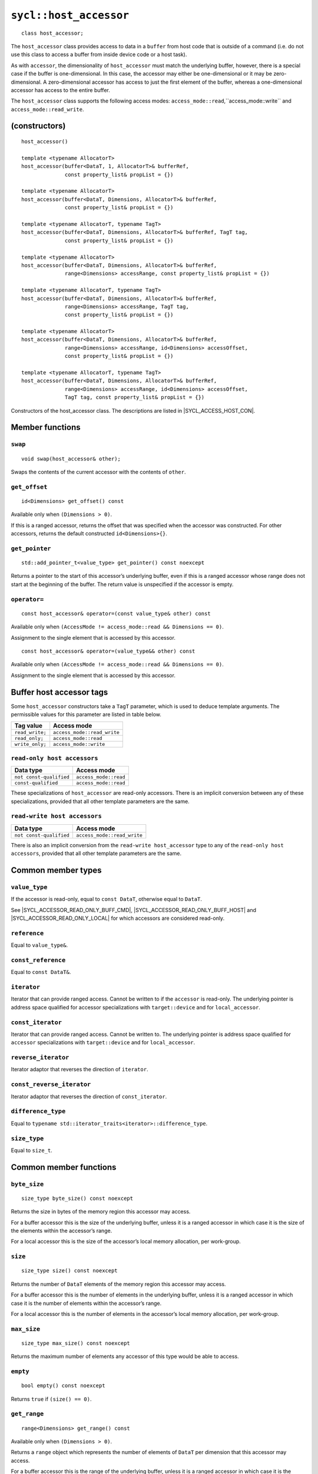 ..
  Copyright 2023 The Khronos Group Inc.
  SPDX-License-Identifier: CC-BY-4.0

.. _host_accessor:

***********************
``sycl::host_accessor``
***********************

::

  class host_accessor;

The ``host_accessor`` class provides access to data in a ``buffer``
from host code that is outside of a command (i.e. do not use this
class to access a buffer from inside device code or a host task).

As with ``accessor``, the dimensionality of ``host_accessor``
must match the underlying buffer, however, there is a special case
if the buffer is one-dimensional. In this case, the accessor may
either be one-dimensional or it may be zero-dimensional.
A zero-dimensional accessor has access to just the first element of
the buffer, whereas a one-dimensional accessor
has access to the entire buffer.

The ``host_accessor`` class supports the following access modes:
``access_mode::read``,``access_mode::write``
and ``access_mode::read_write``.

==============
(constructors)
==============

.. parsed-literal::

  host_accessor()

  template <typename AllocatorT>
  host_accessor(buffer<DataT, 1, AllocatorT>& bufferRef,
                const property_list& propList = {})

  template <typename AllocatorT>
  host_accessor(buffer<DataT, Dimensions, AllocatorT>& bufferRef,
                const property_list& propList = {})

  template <typename AllocatorT, typename TagT>
  host_accessor(buffer<DataT, Dimensions, AllocatorT>& bufferRef, TagT tag,
                const property_list& propList = {})

  template <typename AllocatorT>
  host_accessor(buffer<DataT, Dimensions, AllocatorT>& bufferRef,
                range<Dimensions> accessRange, const property_list& propList = {})

  template <typename AllocatorT, typename TagT>
  host_accessor(buffer<DataT, Dimensions, AllocatorT>& bufferRef,
                range<Dimensions> accessRange, TagT tag,
                const property_list& propList = {})

  template <typename AllocatorT>
  host_accessor(buffer<DataT, Dimensions, AllocatorT>& bufferRef,
                range<Dimensions> accessRange, id<Dimensions> accessOffset,
                const property_list& propList = {})

  template <typename AllocatorT, typename TagT>
  host_accessor(buffer<DataT, Dimensions, AllocatorT>& bufferRef,
                range<Dimensions> accessRange, id<Dimensions> accessOffset,
                TagT tag, const property_list& propList = {})

Constructors of the host_accessor class.
The descriptions are listed in |SYCL_ACCESS_HOST_CON|.

================
Member functions
================

``swap``
========

::

  void swap(host_accessor& other);

Swaps the contents of the current accessor with
the contents of ``other``.

``get_offset``
==============

::

  id<Dimensions> get_offset() const

Available only when ``(Dimensions > 0)``.

If this is a ranged accessor, returns the offset that was specified
when the accessor was constructed. For other accessors,
returns the default constructed ``id<Dimensions>{}``.

``get_pointer``
===============

::

  std::add_pointer_t<value_type> get_pointer() const noexcept

Returns a pointer to the start of this accessor’s underlying buffer,
even if this is a ranged accessor whose range does not start at the
beginning of the buffer. The return value is unspecified
if the accessor is empty.

``operator=``
=============

::

  const host_accessor& operator=(const value_type& other) const

Available only when ``(AccessMode != access_mode::read && Dimensions == 0)``.

Assignment to the single element that is accessed by this accessor.

::

  const host_accessor& operator=(value_type&& other) const

Available only when ``(AccessMode != access_mode::read && Dimensions == 0)``.

Assignment to the single element that is accessed by this accessor.


.. _deduction_tags_buff_host_accessors:

=========================
Buffer host accessor tags
=========================

Some ``host_accessor`` constructors take a ``TagT`` parameter,
which is used to deduce template arguments.
The permissible values for this parameter are listed in table below.

.. list-table::
  :header-rows: 1

  * - Tag value
    - Access mode
  * - ``read_write;``
    - ``access_mode::read_write``
  * - ``read_only;``
    - ``access_mode::read``
  * - ``write_only;``
    - ``access_mode::write``

``read-only host accessors``
============================

.. list-table::
  :header-rows: 1

  * - Data type
    - Access mode
  * - ``not const-qualified``
    - ``access_mode::read``
  * - ``const-qualified``
    - ``access_mode::read``

These specializations of ``host_accessor`` are read-only accessors.
There is an implicit conversion between any of these specializations,
provided that all other template parameters are the same.

``read-write host accessors``
=============================

.. list-table::
  :header-rows: 1

  * - Data type
    - Access mode
  * - ``not const-qualified``
    - ``access_mode::read_write``

There is also an implicit conversion from the
``read-write host_accessor`` type to any of the
``read-only host accessors``, provided that all
other template parameters are the same.

===================
Common member types
===================

``value_type``
==============

If the accessor is read-only, equal to ``const DataT``,
otherwise equal to ``DataT``.

See |SYCL_ACCESSOR_READ_ONLY_BUFF_CMD|, |SYCL_ACCESSOR_READ_ONLY_BUFF_HOST|
and |SYCL_ACCESSOR_READ_ONLY_LOCAL| for which accessors
are considered read-only.

``reference``
=============

Equal to ``value_type&``.

``const_reference``
===================

Equal to ``const DataT&``.

``iterator``
============

Iterator that can provide ranged access. Cannot be written to if the
``accessor`` is read-only. The underlying pointer is address space
qualified for accessor specializations with
``target::device`` and for ``local_accessor``.

``const_iterator``
==================

Iterator that can provide ranged access. Cannot be written to.
The underlying pointer is address space qualified for ``accessor``
specializations with ``target::device`` and for ``local_accessor``.

``reverse_iterator``
====================

Iterator adaptor that reverses the direction of ``iterator``.

``const_reverse_iterator``
==========================

Iterator adaptor that reverses the direction of ``const_iterator``.

``difference_type``
===================

Equal to ``typename std::iterator_traits<iterator>::difference_type``.

``size_type``
=============

Equal to ``size_t``.

=======================
Common member functions
=======================

``byte_size``
=============

::

  size_type byte_size() const noexcept

Returns the size in bytes of the memory region this accessor may access.

For a buffer accessor this is the size of the underlying buffer,
unless it is a ranged accessor in which case it is the size of
the elements within the accessor’s range.

For a local accessor this is the size of the accessor’s local
memory allocation, per work-group.

``size``
========

::

  size_type size() const noexcept

Returns the number of ``DataT`` elements of the memory region this
accessor may access.

For a buffer accessor this is the number of elements in the underlying
buffer, unless it is a ranged accessor in which case it is the number
of elements within the accessor’s range.

For a local accessor this is the number of elements in the accessor’s
local memory allocation, per work-group.

``max_size``
============

::

  size_type max_size() const noexcept

Returns the maximum number of elements any accessor of this
type would be able to access.

``empty``
=========

::

  bool empty() const noexcept

Returns ``true`` if ``(size() == 0)``.

``get_range``
=============

::

  range<Dimensions> get_range() const

Available only when ``(Dimensions > 0)``.

Returns a ``range`` object which represents the number of elements of
``DataT`` per dimension that this accessor may access.

For a buffer accessor this is the range of the underlying buffer,
unless it is a ranged accessor in which case it is the range that
was specified when the accessor was constructed.

``reference``
=============

::

  operator reference() const

For ``accessor`` available only when
``(AccessMode != access_mode::atomic && Dimensions == 0)``.

For ``host_accessor`` and ``local_accessor``
available only when ``(Dimensions == 0)``.

Returns a reference to the single element that is accessed
by this accessor.

For ``accessor`` and ``local_accessor``, this function may only
be called from within a command.

``operator[]``
==============

::

  reference operator[](id<Dimensions> index) const

For ``accessor`` available only when
``(AccessMode != access_mode::atomic && Dimensions > 0)``.

For ``host_accessor`` and ``local_accessor`` available only
when ``(Dimensions > 0)``.

Returns a reference to the element at the location specified by ``index``.
If this is a ranged accessor, the element is determined by
adding ``index`` to the accessor’s offset.

For ``accessor`` and ``local_accessor``, this function may
only be called from within a command.

::

  __unspecified__ operator[](size_t index) const

Available only when ``(Dimensions > 1)``.

Returns an instance of an undefined intermediate type representing
this accessor, with the dimensionality ``Dimensions-1`` and containing
an implicit ``id`` with index ``Dimensions`` set to ``index``.
The intermediate type returned must provide all available subscript
operators which take a ``size_t`` parameter defined by this accessor
class that are appropriate for the type it represents
(including this subscript operator).

If this is a ranged accessor, the implicit ``id`` in the returned
instance also includes the accessor’s offset.

For ``accessor`` and ``local_accessor``, this function may only
be called from within a command.

::

  reference operator[](size_t index) const

For ``accessor`` available only when
``(AccessMode != access_mode::atomic && Dimensions == 1)``.

For ``host_accessor`` and ``local_accessor`` available
only when ``(Dimensions == 1)``.

Returns a reference to the element at the location specified by ``index``.
If this is a ranged accessor, the element is
determined by adding ``index`` to the accessor’s offset.

For ``accessor`` and ``local_accessor``, this function may
only be called from within a command.

``begin``
=========

::

  iterator begin() const noexcept

Returns an iterator to the first element of the memory this
accessor may access.

For a buffer accessor this is an iterator to the first element
of the underlying buffer, unless this is a ranged accessor in which
case it is an iterator to first element within the accessor’s range.

For ``accessor`` and ``local_accessor``, this function may
only be called from within a command.

``end``
=======

::

  iterator end() const noexcept

Returns an iterator to one element past the last element
of the memory this accessor may access.

For a buffer accessor this is an iterator to one element past
the last element in the underlying buffer, unless this is a ranged
accessor in which case it is an iterator to one element past the
last element within the accessor’s range.

For ``accessor`` and ``local_accessor``, this function may
only be called from within a command.

``cbegin``
==========

::

  const_iterator cbegin() const noexcept

Returns a ``const`` iterator to the first element of the
memory this accessor may access.

For a buffer accessor this is a ``const`` iterator to the first element
of the underlying buffer, unless this is a ranged accessor in which
case it is a ``const`` iterator to first element within the accessor’s range.

For ``accessor`` and ``local_accessor``, this function may
only be called from within a command.

``cend``
========

::

  const_iterator cend() const noexcept

Returns a ``const`` iterator to one element past the last element
of the memory this accessor may access.

For a buffer accessor this is a ``const`` iterator to one element past
the last element in the underlying buffer, unless this is a ranged
accessor in which case it is a ``const`` iterator to one element past the
last element within the accessor’s range.

For ``accessor`` and ``local_accessor``, this function may
only be called from within a command.

``rbegin``
==========

::

  reverse_iterator rbegin() const noexcept

Returns an iterator adaptor to the last element
of the memory this accessor may access.

For a buffer accessor this is an iterator adaptor to the
last element of the underlying buffer, unless this is a ranged
accessor in which case it is an iterator adaptor to the last
element within the accessor’s range.

For ``accessor`` and ``local_accessor``, this function may
only be called from within a command.

``rend``
========

::

  reverse_iterator rend() const noexcept

Returns an iterator adaptor to one element before the first element
of the memory this accessor may access.

For a buffer accessor this is an iterator adaptor to one element
before the first element in the underlying buffer, unless this is
a ranged accessor in which case it is an iterator adaptor to one
element before the first element within the accessor’s range.

For ``accessor`` and ``local_accessor``, this function may
only be called from within a command.

``crbegin``
===========

::

  const_reverse_iterator crbegin() const noexcept

Returns a ``const`` iterator adaptor to the last element of the memory
this accessor may access.

For a buffer accessor this is a ``const`` iterator adaptor to the last
element of the underlying buffer, unless this is a ranged accessor
in which case it is an ``const`` iterator adaptor to last
element within the accessor’s range.

For ``accessor`` and ``local_accessor``, this function may
only be called from within a command.

``crend``
=========

::

  const_reverse_iterator crend() const noexcept

Returns a ``const`` iterator adaptor to one element before the first
element of the memory this accessor may access.

For a buffer accessor this is a ``const`` iterator adaptor to one element
before the first element in the underlying buffer, unless this is
a ranged accessor in which case it is a ``const`` iterator adaptor to one
element before the first element within the accessor’s range.

For ``accessor`` and ``local_accessor``, this function may
only be called from within a command.

===================================
Interface for buffer host accessors
===================================

A synopsis of the ``host_accessor`` class is provided below.

::

  namespace sycl {
  template <typename DataT, int Dimensions = 1,
            access_mode AccessMode =
                (std::is_const_v<DataT> ? access_mode::read
                                      : access_mode::read_write)>
  class host_accessor {
   public:
    using value_type = // const DataT for read-only accessors, DataT otherwise
        __value_type__;
    using reference = value_type&;
    using const_reference = const DataT&;
    using iterator = __unspecified_iterator__<value_type>;
    using const_iterator = __unspecified_iterator__<const value_type>;
    using reverse_iterator = std::reverse_iterator<iterator>;
    using const_reverse_iterator = std::reverse_iterator<const_iterator>;
    using difference_type =
        typename std::iterator_traits<iterator>::difference_type;
    using size_type = size_t;

    host_accessor();

    /* Available only when: (Dimensions == 0) */
    template <typename AllocatorT>
    host_accessor(buffer<DataT, 1, AllocatorT>& bufferRef,
                  const property_list& propList = {});

    /* Available only when: (Dimensions > 0) */
    template <typename AllocatorT>
    host_accessor(buffer<DataT, Dimensions, AllocatorT>& bufferRef,
                  const property_list& propList = {});

    /* Available only when: (Dimensions > 0) */
    template <typename AllocatorT, typename TagT>
    host_accessor(buffer<DataT, Dimensions, AllocatorT>& bufferRef, TagT tag,
                  const property_list& propList = {});

    /* Available only when: (Dimensions > 0) */
    template <typename AllocatorT>
    host_accessor(buffer<DataT, Dimensions, AllocatorT>& bufferRef,
                  range<Dimensions> accessRange,
                  const property_list& propList = {});

    /* Available only when: (Dimensions > 0) */
    template <typename AllocatorT, typename TagT>
    host_accessor(buffer<DataT, Dimensions, AllocatorT>& bufferRef,
                  range<Dimensions> accessRange, TagT tag,
                  const property_list& propList = {});

    /* Available only when: (Dimensions > 0) */
    template <typename AllocatorT>
    host_accessor(buffer<DataT, Dimensions, AllocatorT>& bufferRef,
                  range<Dimensions> accessRange, id<Dimensions> accessOffset,
                  const property_list& propList = {});

    /* Available only when: (Dimensions > 0) */
    template <typename AllocatorT, typename TagT>
    host_accessor(buffer<DataT, Dimensions, AllocatorT>& bufferRef,
                  range<Dimensions> accessRange, id<Dimensions> accessOffset,
                  TagT tag, const property_list& propList = {});

    /* -- common interface members -- */

    void swap(host_accessor& other);

    size_type byte_size() const noexcept;

    size_type size() const noexcept;

    size_type max_size() const noexcept;

    bool empty() const noexcept;

    /* Available only when: (Dimensions > 0) */
    range<Dimensions> get_range() const;

    /* Available only when: (Dimensions > 0) */
    id<Dimensions> get_offset() const;

    /* Available only when: (Dimensions == 0) */
    operator reference() const;

    /* Available only when: (AccessMode != access_mode::read && Dimensions == 0) */
    const host_accessor& operator=(const value_type& other) const;

    /* Available only when: (AccessMode != access_mode::read && Dimensions == 0) */
    const host_accessor& operator=(value_type&& other) const;

    /* Available only when: (Dimensions > 0) */
    reference operator[](id<Dimensions> index) const;

    /* Available only when: (Dimensions > 1) */
    __unspecified__ operator[](size_t index) const;

    /* Available only when: (Dimensions == 1) */
    reference operator[](size_t index) const;

    std::add_pointer_t<value_type> get_pointer() const noexcept;

    iterator begin() const noexcept;

    iterator end() const noexcept;

    const_iterator cbegin() const noexcept;

    const_iterator cend() const noexcept;

    reverse_iterator rbegin() const noexcept;

    reverse_iterator rend() const noexcept;

    const_reverse_iterator crbegin() const noexcept;

    const_reverse_iterator crend() const noexcept;
  };
  } // namespace sycl
